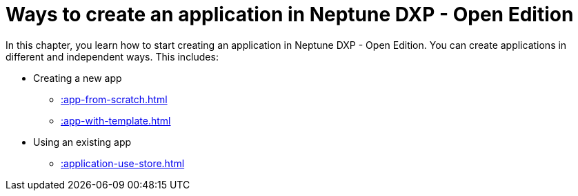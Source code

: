 = Ways to create an application in Neptune DXP - Open Edition

In this chapter, you learn how to start creating an application in Neptune DXP - Open Edition. You can create applications in different and independent ways. This includes:

* Creating a new app
** xref::app-from-scratch.adoc[]
** xref::app-with-template.adoc[]
* Using an existing app
** xref::application-use-store.adoc[]
//* [Copying an existing app]
//* [Importing an app] from your local disk